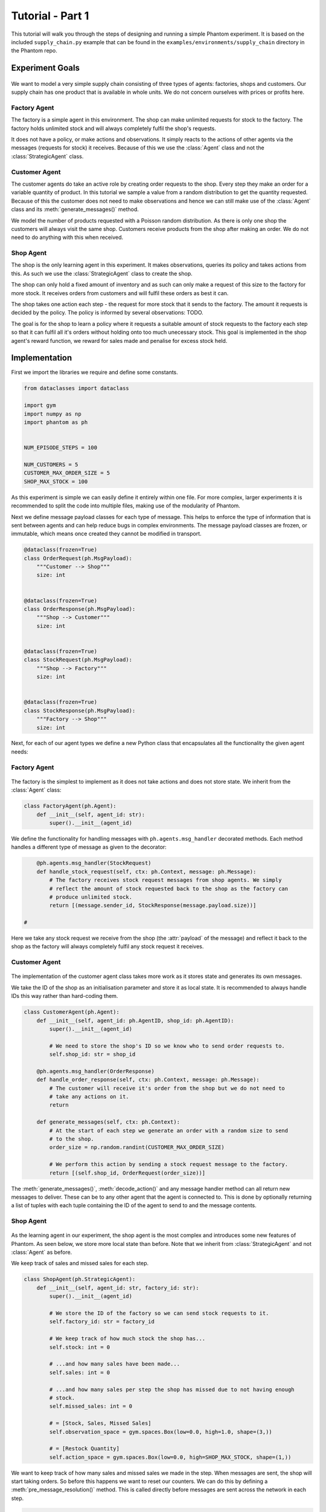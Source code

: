 .. _tutorial1:

Tutorial - Part 1
=================

This tutorial will walk you through the steps of designing and running a simple Phantom
experiment. It is based on the included ``supply_chain.py`` example that can be found
in the ``examples/environments/supply_chain`` directory in the Phantom repo.


Experiment Goals
----------------

.. figure:: /img/icons/tasks.svg
   :width: 15%
   :figclass: align-center

We want to model a very simple supply chain consisting of three types of agents:
factories, shops and customers. Our supply chain has one product that is available in
whole units. We do not concern ourselves with prices or profits here.

.. figure:: /img/supply-chain.svg
   :width: 80%
   :figclass: align-center


Factory Agent
^^^^^^^^^^^^^

The factory is a simple agent in this environment. The shop can make unlimited requests
for stock to the factory. The factory holds unlimited stock and will always completely
fulfil the shop's requests.

It does not have a policy, or make actions and observations. It simply reacts to the
actions of other agents via the messages (requests for stock) it receives. Because of
this we use the :class:`Agent` class and not the :class:`StrategicAgent` class.

.. figure:: /img/supply-chain-factory.svg
   :width: 60%
   :figclass: align-center



Customer Agent
^^^^^^^^^^^^^^

The customer agents do take an active role by creating order requests to the shop. Every
step they make an order for a variable quantity of product. In this tutorial we sample
a value from a random distribution to get the quantity requested. Because of this the
customer does not need to make observations and hence we can still make use of the
:class:`Agent` class and its :meth:`generate_messages()` method.

We model the number of products requested with a Poisson random distribution. As there
is only one shop the customers will always visit the same shop. Customers receive
products from the shop after making an order. We do not need to do anything with this
when received.

.. figure:: /img/supply-chain-customer.svg
   :width: 55%
   :figclass: align-center



Shop Agent
^^^^^^^^^^

The shop is the only learning agent in this experiment. It makes observations, queries
its policy and takes actions from this. As such we use the :class:`StrategicAgent`
class to create the shop.

The shop can only hold a fixed amount of inventory and as such can only make a request
of this size to the factory for more stock. It receives orders from customers and will
fulfil these orders as best it can.

The shop takes one action each step - the request for more stock that it sends to the
factory. The amount it requests is decided by the policy. The policy is informed by
several observations: TODO.

The goal is for the shop to learn a policy where it requests a suitable amount of stock
requests to the factory each step so that it can fulfil all it's orders without holding
onto too much unecessary stock. This goal is implemented in the shop agent's reward
function, we reward for sales made and penalise for excess stock held.

.. figure:: /img/supply-chain-shop.svg
   :width: 90%
   :figclass: align-center


Implementation
--------------

First we import the libraries we require and define some constants.

.. code-block:: python

    from dataclasses import dataclass

    import gym
    import numpy as np
    import phantom as ph


    NUM_EPISODE_STEPS = 100

    NUM_CUSTOMERS = 5
    CUSTOMER_MAX_ORDER_SIZE = 5
    SHOP_MAX_STOCK = 100

As this experiment is simple we can easily define it entirely within one file. For more
complex, larger experiments it is recommended to split the code into multiple files,
making use of the modularity of Phantom.

Next we define message payload classes for each type of message. This helps to enforce
the type of information that is sent between agents and can help reduce bugs in complex
environments. The message payload classes are frozen, or immutable, which means once
created they cannot be modified in transport.

.. code-block:: python

    @dataclass(frozen=True)
    class OrderRequest(ph.MsgPayload):
        """Customer --> Shop"""
        size: int


    @dataclass(frozen=True)
    class OrderResponse(ph.MsgPayload):
        """Shop --> Customer"""
        size: int


    @dataclass(frozen=True)
    class StockRequest(ph.MsgPayload):
        """Shop --> Factory"""
        size: int


    @dataclass(frozen=True)
    class StockResponse(ph.MsgPayload):
        """Factory --> Shop"""
        size: int

Next, for each of our agent types we define a new Python class that encapsulates all the
functionality the given agent needs:


Factory Agent
^^^^^^^^^^^^^

.. figure:: /img/icons/factory.svg
   :width: 15%
   :figclass: align-center

The factory is the simplest to implement as it does not take actions and does not
store state. We inherit from the :class:`Agent` class:

.. code-block:: python

    class FactoryAgent(ph.Agent):
        def __init__(self, agent_id: str):
            super().__init__(agent_id)

We define the functionality for handling messages with ``ph.agents.msg_handler``
decorated methods. Each method handles a different type of message as given to the
decorator:

.. code-block:: python

        @ph.agents.msg_handler(StockRequest)
        def handle_stock_request(self, ctx: ph.Context, message: ph.Message):
            # The factory receives stock request messages from shop agents. We simply
            # reflect the amount of stock requested back to the shop as the factory can
            # produce unlimited stock.
            return [(message.sender_id, StockResponse(message.payload.size))]

    #

Here we take any stock request we receive from the shop (the :attr:`payload` of the
message) and reflect it back to the shop as the factory will always completely fulfil
any stock request it receives.


Customer Agent
^^^^^^^^^^^^^^

.. figure:: /img/icons/customer.svg
   :width: 15%
   :figclass: align-center

The implementation of the customer agent class takes more work as it stores state and
generates its own messages.

We take the ID of the shop as an initialisation parameter and store it as local state.
It is recommended to always handle IDs this way rather than hard-coding them.

.. code-block:: python

    class CustomerAgent(ph.Agent):
        def __init__(self, agent_id: ph.AgentID, shop_id: ph.AgentID):
            super().__init__(agent_id)

            # We need to store the shop's ID so we know who to send order requests to.
            self.shop_id: str = shop_id

        @ph.agents.msg_handler(OrderResponse)
        def handle_order_response(self, ctx: ph.Context, message: ph.Message):
            # The customer will receive it's order from the shop but we do not need to
            # take any actions on it.
            return

        def generate_messages(self, ctx: ph.Context):
            # At the start of each step we generate an order with a random size to send
            # to the shop.
            order_size = np.random.randint(CUSTOMER_MAX_ORDER_SIZE)

            # We perform this action by sending a stock request message to the factory.
            return [(self.shop_id, OrderRequest(order_size))]

The :meth:`generate_messages()`, :meth:`decode_action()` and any message handler method
can all return new messages to deliver. These can be to any other agent that the agent
is connected to. This is done by optionally returning a list of tuples with each tuple
containing the ID of the agent to send to and the message contents.


Shop Agent
^^^^^^^^^^

.. figure:: /img/icons/shop.svg
   :width: 15%
   :figclass: align-center

As the learning agent in our experiment, the shop agent is the most complex and
introduces some new features of Phantom. As seen below, we store more local state than
before. Note that we inherit from :class:`StrategicAgent` and not :class:`Agent` as
before.

We keep track of sales and missed sales for each step.

.. code-block:: python

    class ShopAgent(ph.StrategicAgent):
        def __init__(self, agent_id: str, factory_id: str):
            super().__init__(agent_id)

            # We store the ID of the factory so we can send stock requests to it.
            self.factory_id: str = factory_id

            # We keep track of how much stock the shop has...
            self.stock: int = 0

            # ...and how many sales have been made...
            self.sales: int = 0

            # ...and how many sales per step the shop has missed due to not having enough
            # stock.
            self.missed_sales: int = 0

            # = [Stock, Sales, Missed Sales]
            self.observation_space = gym.spaces.Box(low=0.0, high=1.0, shape=(3,))

            # = [Restock Quantity]
            self.action_space = gym.spaces.Box(low=0.0, high=SHOP_MAX_STOCK, shape=(1,))


We want to keep track of how many sales and missed sales we made in the step. When
messages are sent, the shop will start taking orders. So before this happens we want to
reset our counters. We can do this by defining a :meth:`pre_message_resolution()`
method. This is called directly before messages are sent across the network in each
step.

.. code-block:: python

        def pre_message_resolution(self, ctx: ph.Context):
            # At the start of each step we reset the number of missed orders to 0.
            self.sales = 0
            self.missed_sales = 0
    #

We define two message handler methods: one for handling order requests from customers
and one for handling stock deliveries from the factory.

.. code-block:: python

        @ph.agents.msg_handler(StockResponse)
        def handle_stock_response(self, ctx: ph.Context, message: ph.Message):
            # Messages received from the factory contain stock.
            self.delivered_stock = message.payload.size

            self.stock = min(self.stock + self.delivered_stock, SHOP_MAX_STOCK)

        @ph.agents.msg_handler(OrderRequest)
        def handle_order_request(self, ctx: ph.Context, message: ph.Message):
            amount_requested = message.payload.size

            # If the order size is more than the amount of stock, partially fill the order.
            if amount_requested > self.stock:
                self.missed_sales += amount_requested - self.stock
                stock_to_sell = self.stock
                self.stock = 0
            # ... Otherwise completely fill the order.
            else:
                stock_to_sell = amount_requested
                self.stock -= amount_requested

            self.sales += stock_to_sell

            # Send the customer their order.
            return [(message.sender_id, OrderResponse(stock_to_sell))]

    #

We encode the shop's observation with the :meth:`encode_observation()` method. In this
we apply some simple scaling to the values.

.. code-block:: python

        def encode_observation(self, ctx: ph.Context):
            max_sales_per_step = NUM_CUSTOMERS * CUSTOMER_MAX_ORDER_SIZE

            return np.array(
                [
                    self.stock / SHOP_MAX_STOCK,
                    self.sales / max_sales_per_step,
                    self.missed_sales / max_sales_per_step,
                ],
                dtype=np.float32,
            )
    #

We define a :meth:`decode_action()` method for taking the action from the policy and
translating it into messages to send in the environment. Here the action taken is making
requests to the factory for more stock. As we have set the action space to be continuous
we need to convert the action to an integer value as we only deal with whole units of
stock.

.. code-block:: python

        def decode_action(self, ctx: ph.Context, action: np.ndarray):
            # The action the shop takes is the amount of new stock to request from
        # the factory, clipped so the shop never requests more stock than it can hold.
        stock_to_request = min(int(round(action[0])), SHOP_MAX_STOCK - self.stock)

            # We perform this action by sending a stock request message to the factory.
            return [(self.factory_id, StockRequest(stock_to_request))]
    #

Next we define a :meth:`compute_reward()` method. Every step we calculate a reward based
on the agents current state in the environment and send it to the policy so it can learn
a good policy.

.. code-block:: python

        def compute_reward(self, ctx: ph.Context) -> float:
            # We reward the agent for making sales.
            # We penalise the agent for holding onto excess stock.
            return self.sales - 0.1 * self.stock
    #

Each episode can be thought of as a completely independent trial for the environment.
However creating a new environment each time with a new network, agents could
potentially slow our simulations down a lot. Instead we can reset our objects back to an
initial state. This is done with the :meth:`reset()` method:

.. code-block:: python

        def reset(self):
            self.stock = 0
    #


Environment
^^^^^^^^^^^

.. figure:: /img/icons/environment.svg
   :width: 15%
   :figclass: align-center

Now we have defined all our agents and their behaviours we can describe how they will
all interact by defining our environment. Phantom provides a base :class:`PhantomEnv`
class that the user should create their own class and inherit from. The
:class:`PhantomEnv` class provides a default set of required methods such as
:meth:`step()` which coordinates the evolution of the environment for each episodes.

Advanced users of Phantom may want to implement advanced functionality and write their
own methods, but for most simple use cases the provided methods are fine. The minimum a
user needs to do is define a custom initialisation method that defines the network and
the number of episode steps.

.. code-block:: python

    class SupplyChainEnv(ph.PhantomEnv):
        def __init__(self):

The recommended design pattern when creating your environment is to define all the agent
IDs up-front and not use hard-coded values:

.. code-block:: python

            # Define agent IDs
            factory_id = "WAREHOUSE"
            customer_ids = [f"CUST{i+1}" for i in range(NUM_CUSTOMERS)]
            shop_id = "SHOP"
    #

Next we define our agents by creating instances of the classes we previously wrote:

.. code-block:: python

            factory_agent = FactoryAgent(factory_id)
            customer_agents = [CustomerAgent(cid, shop_id=shop_id) for cid in customer_ids]
            shop_agent = ShopAgent(shop_id, factory_id=factory_id)

    #

Then we accumulate all our agents into one list so we can add them to the network. We
then use the IDs to create the connections between our agents:

.. code-block:: python

            agents = [shop_agent, factory_agent] + customer_agents

            # Define Network and create connections between Actors
            network = ph.Network(agents)

            # Connect the shop to the factory
            network.add_connection(shop_id, factory_id)

            # Connect the shop to the customers
            network.add_connections_between([shop_id], customer_ids)
    #

Finally we make sure to initialise the parent :class:`PhantomEnv` class:

.. code-block:: python

            super().__init__(num_steps=NUM_EPISODE_STEPS, network=network)
    #


Metrics
^^^^^^^

Before we start training we add some basic metrics to help monitor the training progress.
These will be described in more detail in the second part of the tutorial.

.. code-block:: python

    metrics = {
        "SHOP/stock": ph.metrics.SimpleAgentMetric("SHOP", "stock", "mean"),
        "SHOP/sales": ph.metrics.SimpleAgentMetric("SHOP", "sales", "mean"),
        "SHOP/missed_sales": ph.metrics.SimpleAgentMetric("SHOP", "missed_sales", "mean"),
    }


Training the Agents
^^^^^^^^^^^^^^^^^^^

.. figure:: /img/icons/sliders.svg
   :width: 15%
   :figclass: align-center

Training the agents is done by making use of one of RLlib's many reinforcement learning
algorithms. Phantom provides a wrapper around RLlib that hides much of the complexity.

Training in Phantom is initiated by calling the :func:`ph.utils.rllib.train` function,
passing in the parameters of the experiment. Any items given in the :attr:`env_config`
dictionary will be passed to the initialisation method of the environment.

The experiment name is important as this determines where the experiment results will be
stored. By default experiment results are stored in a directory named ``ray_results``
in the current user's home directory.

There are more fields available in :func:`ph.utils.rllib.train` function than what is
shown here. See :ref:`api_utils` for full documentation.

.. code-block:: python

    ph.utils.rllib.train(
        algorithm="PPO",
        env_class=SupplyChainEnv,
        env_config={},
        policies={"shop_policy": ["SHOP"]},
        metrics=metrics,
        rllib_config={"seed": 0},
        tune_config={
            "name": "supply_chain_1",
            "checkpoint_freq": 50,
            "stop": {
                "training_iteration": 200,
            },
        },
    )


Training the Policy
-------------------

.. figure:: /img/icons/vial.svg
   :width: 15%
   :figclass: align-center

To run our experiment we save all of the above into a single file and run the following
command:

.. code-block:: bash

    phantom path/to/config/supply-chain-1.py

Where we substitute ``path/to/config`` for the correct path.

The ``phantom`` command is a simple wrapper around the default python interpreter but
makes sure the ``PYTHONHASHSEED`` environment variable is set which can improve
reproducibility.

In a new terminal we can monitor the progress of the experiment live with TensorBoard:

.. code-block:: bash

    tensorboard --logdir ~/ray_results/supply-chain

Note the last element of the path matches the name we gave to our experiment in the
``ph.train`` function.

Below is a screenshot of TensorBoard. By default many plots are included providing
statistics on the experiment. You can also view the experiment progress live as it is
running in TensorBoard.

.. figure:: /img/supply-chain-1-tb.png
   :width: 100%
   :figclass: align-center

The next part of the tutorial will describe how to add your own plots to TensorBoard
through Phantom.


Performing Rollouts
-------------------

Once we have our trained policy we can perform rollouts using it to test the simulation.

The following gives a brief example on how rollouts are performed and some of the ways
the rollout data can be accessed and analysed:

.. code-block:: python

    results = ph.utils.rllib.rollout(
        directory="supply_chain/LATEST",
        num_repeats=100,
        metrics=metrics,
    )

    results = list(results)


Here we show some basic examples of how the rollout episode data can be used to perform
analysis on the behaviour of the environment and agents.

First we collect all the metrics and actions we are interested in across all steps in
all rollouts:

.. code-block:: python

    import matplotlib.pyplot as plt

    shop_actions = []
    shop_stock = []
    shop_sales = []
    shop_missed_sales = []

    for rollout in results:
        shop_actions += list(int(round(x[0])) for x in rollout.actions_for_agent("SHOP"))
        shop_stock += list(rollout.metrics["SHOP/stock"])
        shop_sales += list(rollout.metrics["SHOP/sales"])
        shop_missed_sales += list(rollout.metrics["SHOP/missed_sales"])


Here we see that the shop most commonly requests just over 25 units of stock each step.

This is a logical value as the 5 customers each requesting 5 units of product each step
gives an average order rate of 25.

.. code-block:: python

    # Plot distribution of shop action (stock request) per step for all rollouts
    plt.hist(shop_actions, bins=20)
    plt.title("Distribution of Shop Action Values (Stock Requested Per Step)")
    plt.xlabel("Shop Action (Stock Requested Per Step)")
    plt.ylabel("Frequency")
    plt.savefig("supply_chain_shop_action_values.png")
    plt.close()

.. figure:: /img/supply_chain_shop_action_values.png
   :width: 70%
   :figclass: align-center


Here we see that the stock held by shop is most commonly just over 25 units.

Depending on the variation in size of recent orders it may be less or more.

.. code-block:: python

    plt.hist(shop_stock, bins=20)
    plt.title("Distribution of Shop Held Stock")
    plt.xlabel("Shop Held Stock (Per Step)")
    plt.ylabel("Frequency")
    plt.savefig("supply_chain_shop_held_stock.png")
    plt.close()

.. figure:: /img/supply_chain_shop_held_stock.png
   :width: 70%
   :figclass: align-center

In the next plot we see that the average shop sales per step is just under the average
of 25 orders placed per step.

In the second plot we see that as a result of this there is a small amount of steps in
which the shop fails to fulfil all orders.

.. code-block:: python

    plt.hist(shop_sales, bins=20)
    plt.axvline(np.mean(shop_sales), c="k")
    plt.title("Distribution of Shop Sales Made")
    plt.xlabel("Shop Sales Made (Per Step)")
    plt.ylabel("Frequency")
    plt.savefig("supply_chain_shop_sales_made.png")
    plt.close()

    plt.hist(shop_missed_sales, bins=20)
    plt.title("Distribution of Shop Missed Sales")
    plt.xlabel("Shop Missed Sales (Per Step)")
    plt.ylabel("Frequency")
    plt.savefig("supply_chain_shop_missed_sales.png")
    plt.close()

.. figure:: /img/supply_chain_shop_sales_made.png
   :width: 70%
   :figclass: align-center

.. figure:: /img/supply_chain_shop_missed_sales.png
   :width: 70%
   :figclass: align-center
